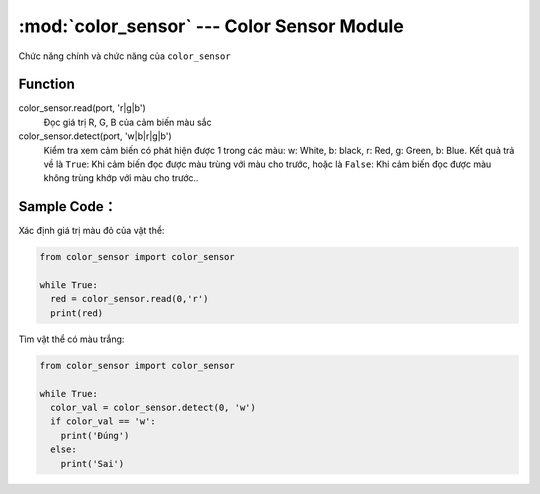 :mod:`color_sensor` --- Color Sensor Module
=============================================

.. module:: color_sensor
    :synopsis: Color Sensor Module

Chức năng chính và chức năng của ``color_sensor``

Function
----------------------

color_sensor.read(port, 'r|g|b')
   Đọc giá trị R, G, B của cảm biến màu sắc

color_sensor.detect(port, 'w|b|r|g|b')
   Kiểm tra xem cảm biến có phát hiện được 1 trong các màu: w: White, b: black, r: Red, g: Green, b: Blue.
   Kết quả trả về là ``True``: Khi cảm biến đọc được màu trùng với màu cho trước, hoặc là ``False``: Khi cảm biến đọc được màu không trùng khớp với màu cho trước..


Sample Code：
----------------------
Xác định giá trị màu đỏ của vật thể:

.. code-block:: python

  from color_sensor import color_sensor

  while True:
    red = color_sensor.read(0,'r')
    print(red)

Tìm vật thể có màu trắng:

.. code-block:: python

  from color_sensor import color_sensor

  while True:
    color_val = color_sensor.detect(0, 'w')
    if color_val == 'w':
      print('Đúng')
    else:
      print('Sai')